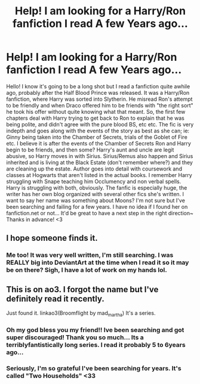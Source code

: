 #+TITLE: Help! I am looking for a Harry/Ron fanfiction I read A few Years ago...

* Help! I am looking for a Harry/Ron fanfiction I read A few Years ago...
:PROPERTIES:
:Author: honospalosa3088
:Score: 8
:DateUnix: 1470200736.0
:DateShort: 2016-Aug-03
:FlairText: Fic Search
:END:
Hello! I know it's going to be a long shot but I read a fanfiction quite awhile ago, probably after the Half Blood Prince was released. It was a Harry/Ron fanfiction, where Harry was sorted into Slytherin. He misread Ron's attempt to be friendly and when Draco offered him to be friends with "the right sort" he took his offer without quite knowing what that meant. So, the first few chapters deal with Harry trying to get back to Ron to explain that he was being polite, and didn't agree with the pure blood BS, etc etc. The fic is very indepth and goes along with the events of the story as best as she can; ie: Ginny being taken into the Chamber of Secrets, trials of the Goblet of Fire etc. I believe it is after the events of the Chamber of Secrets Ron and Harry begin to be friends, and then some? Harry's aunt and uncle are legit abusive, so Harry moves in with Sirius. Sirius/Remus also happen and Sirius inherited and is living at the Black Estate (don't remember where?) and they are cleaning up the estate. Author goes into detail with coursework and classes at Hogwarts that aren't listed in the actual books. I remember Harry struggling with Snape teaching him Occlumency and non verbal spells. Harry is struggling with both, obviously. The fanfic is especially huge, the writer has her own blog organized with several other fics she's written. I want to say her name was something about Moons? I'm not sure but I've been searching and failing for a few years. I have no idea if I found her on fanfiction.net or not... It'd be great to have a next step in the right direction~ Thanks in advance! <3


** I hope someone finds it.
:PROPERTIES:
:Author: Seeker0fTruth
:Score: 2
:DateUnix: 1470247205.0
:DateShort: 2016-Aug-03
:END:

*** Me too! It was very well written, I'm still searching. I was REALLY big into DeviantArt at the time when I read it so it may be on there? Sigh, I have a lot of work on my hands lol.
:PROPERTIES:
:Author: honospalosa3088
:Score: 2
:DateUnix: 1470257736.0
:DateShort: 2016-Aug-04
:END:


** This is on ao3. I forgot the name but I've definitely read it recently.

Just found it. linkao3(Broomflight by mad_martha) It's a series.
:PROPERTIES:
:Author: asinglemantear
:Score: 2
:DateUnix: 1472420561.0
:DateShort: 2016-Aug-29
:END:

*** Oh my god bless you my friend!! Ive been searching and got super discouraged! Thank you so much... Its a terriblyfantistically long series. I read it probably 5 to 6years ago...
:PROPERTIES:
:Author: honospalosa3088
:Score: 2
:DateUnix: 1472436532.0
:DateShort: 2016-Aug-29
:END:


*** Seriously, I'm so grateful I've been searching for years. It's called "Two Households" <33
:PROPERTIES:
:Author: honospalosa3088
:Score: 2
:DateUnix: 1472436865.0
:DateShort: 2016-Aug-29
:END:
